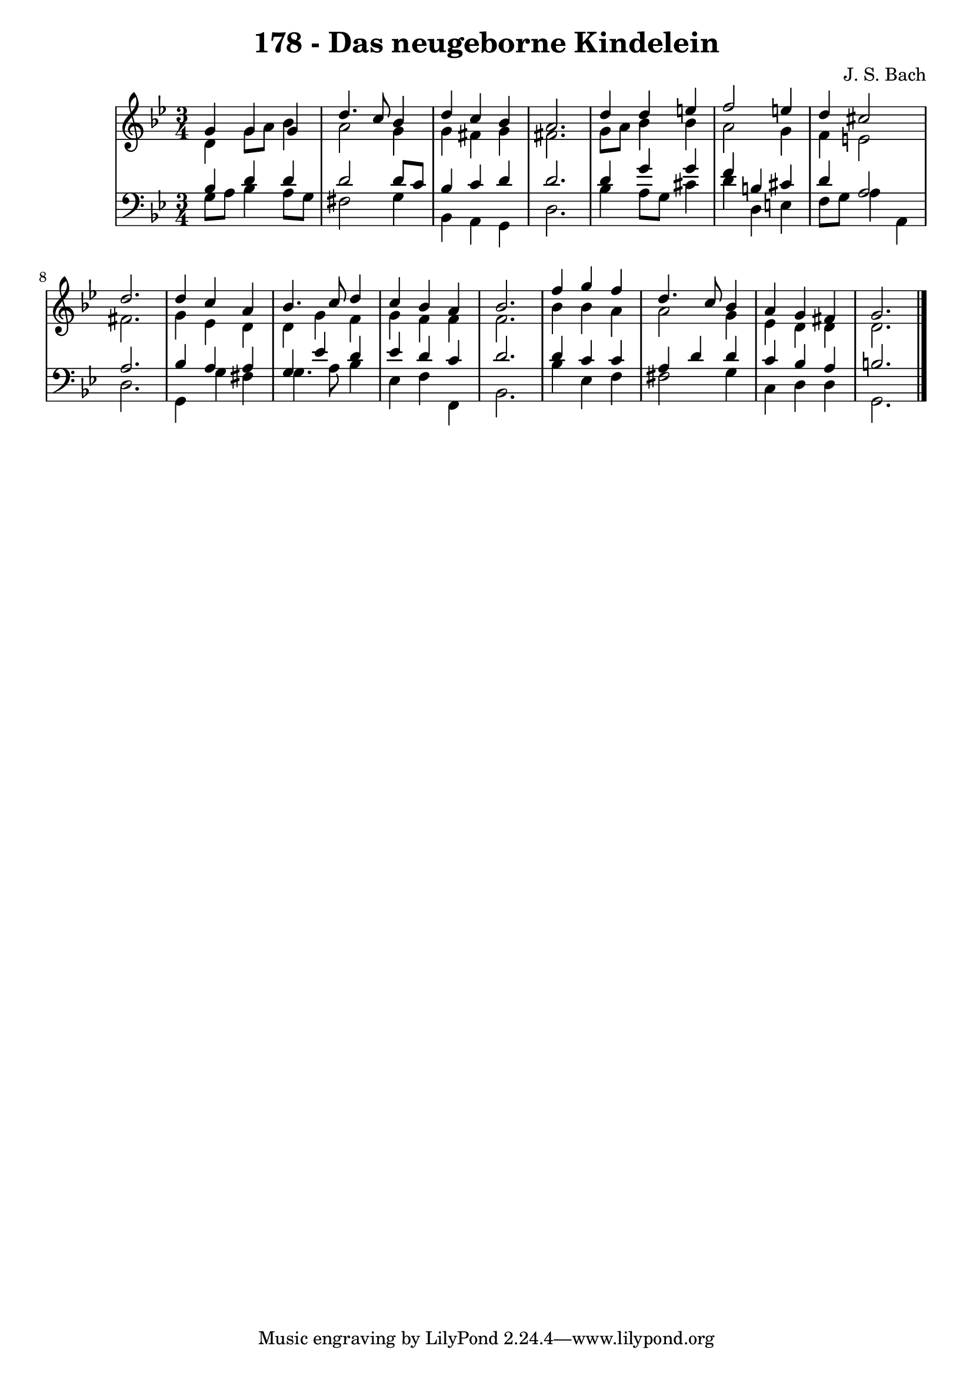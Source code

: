 \version "2.10.33"

\header {
  title = "178 - Das neugeborne Kindelein"
  composer = "J. S. Bach"
}


global = {
  \time 3/4
  \key g \minor
}


soprano = \relative c'' {
  g4 g4 g4 
  d'4. c8 bes4 
  d4 c4 bes4 
  a2. 
  d4 d4 e4   %5
  f2 e4 
  d4 cis2 
  d2. 
  d4 c4 a4 
  bes4. c8 d4   %10
  c4 bes4 a4 
  bes2. 
  f'4 g4 f4 
  d4. c8 bes4 
  a4 g4 fis4   %15
  g2. 
  
}

alto = \relative c' {
  d4 g8 a8 bes4 
  a2 g4 
  g4 fis4 g4 
  fis2. 
  g8 a8 bes4 bes4   %5
  a2 g4 
  f4 e2 
  fis2. 
  g4 ees4 d4 
  d4 g4 f4   %10
  g4 f4 f4 
  f2. 
  bes4 bes4 a4 
  a2 g4 
  ees4 d4 d4   %15
  d2. 
  
}

tenor = \relative c' {
  bes4 d4 d4 
  d2 d8 c8 
  bes4 c4 d4 
  d2. 
  d4 g4 g4   %5
  f4 b,4 cis4 
  d4 a2 
  a2. 
  bes4 a4 a4 
  g4 ees'4 d4   %10
  ees4 d4 c4 
  d2. 
  d4 c4 c4 
  a4 d4 d4 
  c4 bes4 a4   %15
  b2. 
  
}

baixo = \relative c' {
  g8 a8 bes4 a8 g8 
  fis2 g4 
  bes,4 a4 g4 
  d'2. 
  bes'4 a8 g8 cis4   %5
  d4 d,4 e4 
  f8 g8 a4 a,4 
  d2. 
  g,4 g'4 fis4 
  g4. a8 bes4   %10
  ees,4 f4 f,4 
  bes2. 
  bes'4 ees,4 f4 
  fis2 g4 
  c,4 d4 d4   %15
  g,2. 
  
}

\score {
  <<
    \new StaffGroup <<
      \override StaffGroup.SystemStartBracket #'style = #'line 
      \new Staff {
        <<
          \global
          \new Voice = "soprano" { \voiceOne \soprano }
          \new Voice = "alto" { \voiceTwo \alto }
        >>
      }
      \new Staff {
        <<
          \global
          \clef "bass"
          \new Voice = "tenor" {\voiceOne \tenor }
          \new Voice = "baixo" { \voiceTwo \baixo \bar "|."}
        >>
      }
    >>
  >>
  \layout {}
  \midi {}
}